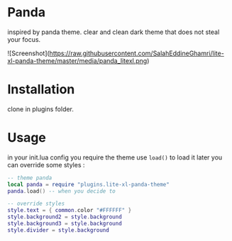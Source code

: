 
* Panda

inspired by panda theme. clear and clean dark theme that does not steal your focus.

![Screenshot](https://raw.githubusercontent.com/SalahEddineGhamri/lite-xl-panda-theme/master/media/panda_litexl.png)


* Installation

clone in plugins folder.

* Usage

in your init.lua config you require the theme use =load()= to load it later you can override some styles :

#+begin_src lua
-- theme panda
local panda = require "plugins.lite-xl-panda-theme"
panda.load() -- when you decide to

-- override styles
style.text = { common.color "#FFFFFF" }
style.background2 = style.background
style.background3 = style.background
style.divider = style.background

#+end_src
